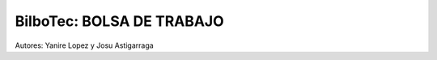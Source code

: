 ###################
BilboTec: BOLSA DE TRABAJO
###################

Autores: Yanire Lopez y Josu Astigarraga
